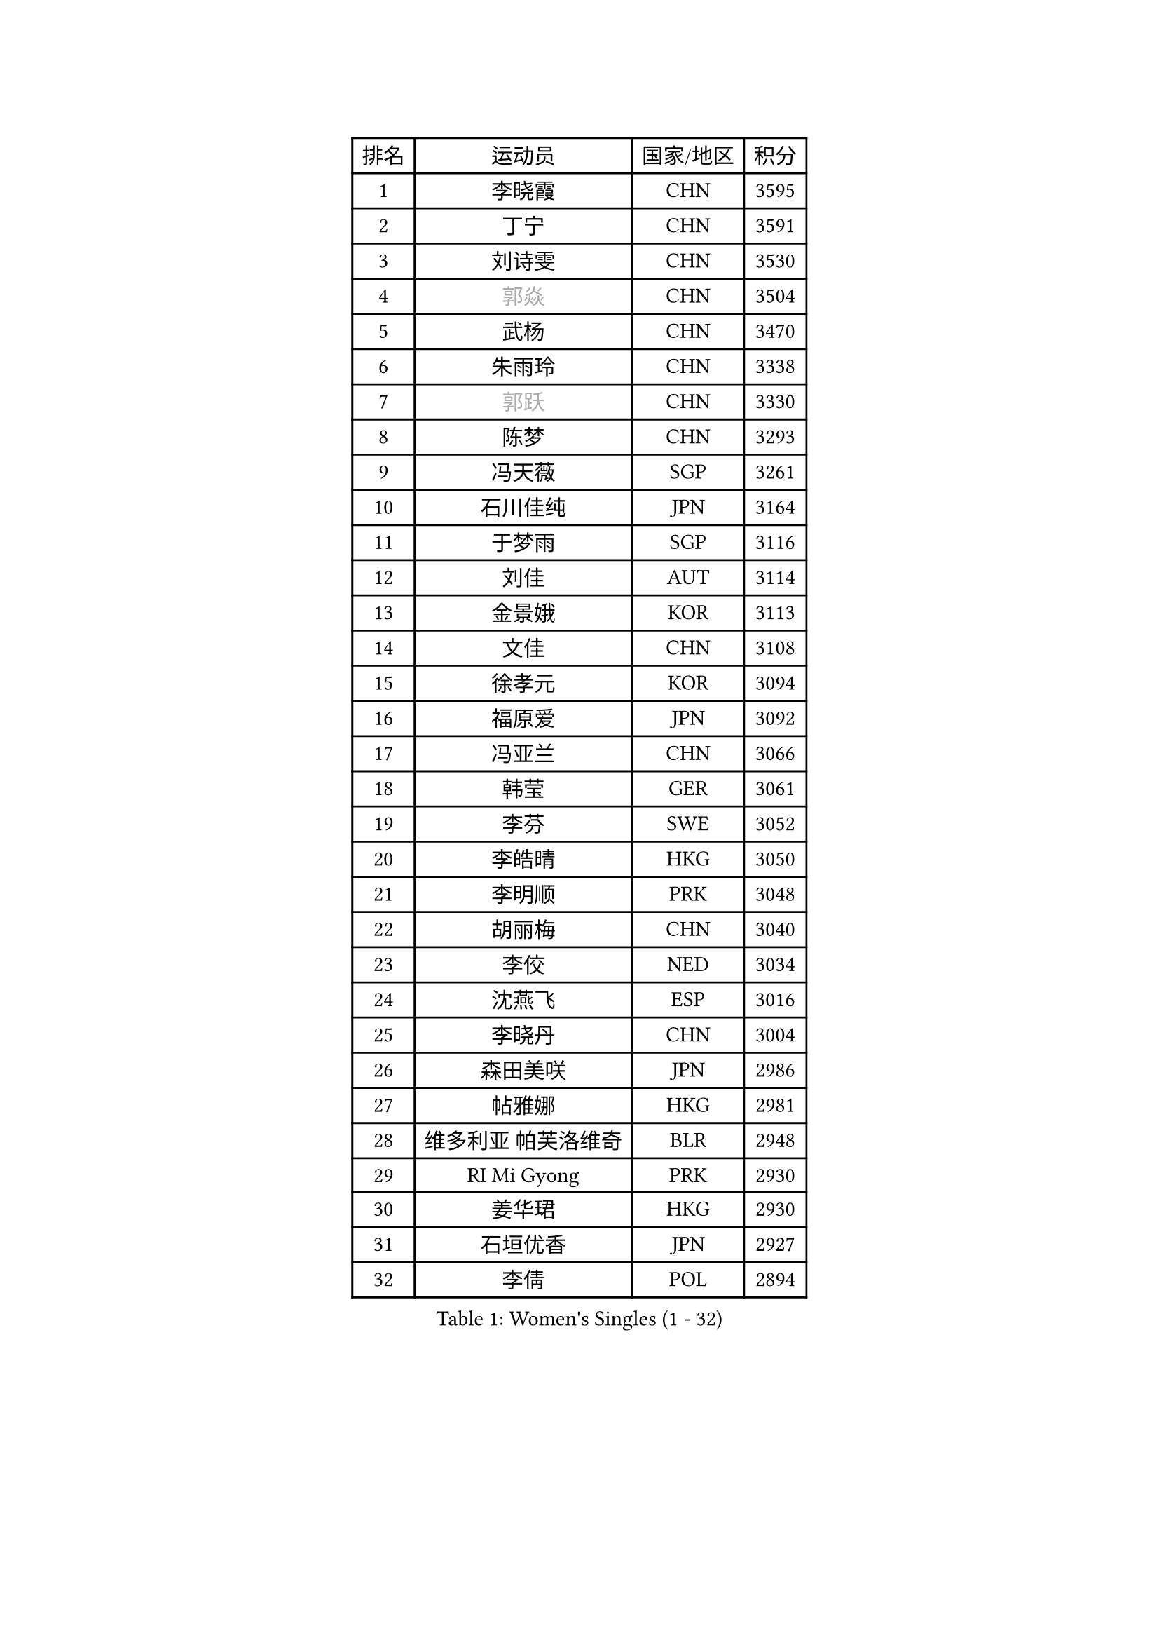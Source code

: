 
#set text(font: ("Courier New", "NSimSun"))
#figure(
  caption: "Women's Singles (1 - 32)",
    table(
      columns: 4,
      [排名], [运动员], [国家/地区], [积分],
      [1], [李晓霞], [CHN], [3595],
      [2], [丁宁], [CHN], [3591],
      [3], [刘诗雯], [CHN], [3530],
      [4], [#text(gray, "郭焱")], [CHN], [3504],
      [5], [武杨], [CHN], [3470],
      [6], [朱雨玲], [CHN], [3338],
      [7], [#text(gray, "郭跃")], [CHN], [3330],
      [8], [陈梦], [CHN], [3293],
      [9], [冯天薇], [SGP], [3261],
      [10], [石川佳纯], [JPN], [3164],
      [11], [于梦雨], [SGP], [3116],
      [12], [刘佳], [AUT], [3114],
      [13], [金景娥], [KOR], [3113],
      [14], [文佳], [CHN], [3108],
      [15], [徐孝元], [KOR], [3094],
      [16], [福原爱], [JPN], [3092],
      [17], [冯亚兰], [CHN], [3066],
      [18], [韩莹], [GER], [3061],
      [19], [李芬], [SWE], [3052],
      [20], [李皓晴], [HKG], [3050],
      [21], [李明顺], [PRK], [3048],
      [22], [胡丽梅], [CHN], [3040],
      [23], [李佼], [NED], [3034],
      [24], [沈燕飞], [ESP], [3016],
      [25], [李晓丹], [CHN], [3004],
      [26], [森田美咲], [JPN], [2986],
      [27], [帖雅娜], [HKG], [2981],
      [28], [维多利亚 帕芙洛维奇], [BLR], [2948],
      [29], [RI Mi Gyong], [PRK], [2930],
      [30], [姜华珺], [HKG], [2930],
      [31], [石垣优香], [JPN], [2927],
      [32], [李倩], [POL], [2894],
    )
  )#pagebreak()

#set text(font: ("Courier New", "NSimSun"))
#figure(
  caption: "Women's Singles (33 - 64)",
    table(
      columns: 4,
      [排名], [运动员], [国家/地区], [积分],
      [33], [PASKAUSKIENE Ruta], [LTU], [2892],
      [34], [若宫三纱子], [JPN], [2892],
      [35], [LI Xue], [FRA], [2887],
      [36], [MOON Hyunjung], [KOR], [2887],
      [37], [傅玉], [POR], [2883],
      [38], [PESOTSKA Margaryta], [UKR], [2879],
      [39], [LANG Kristin], [GER], [2876],
      [40], [杨晓欣], [MON], [2871],
      [41], [侯美玲], [TUR], [2871],
      [42], [伊丽莎白 萨玛拉], [ROU], [2870],
      [43], [NG Wing Nam], [HKG], [2866],
      [44], [索菲亚 波尔卡诺娃], [AUT], [2858],
      [45], [单晓娜], [GER], [2848],
      [46], [吴佳多], [GER], [2842],
      [47], [#text(gray, "ZHAO Yan")], [CHN], [2839],
      [48], [CHOI Moonyoung], [KOR], [2834],
      [49], [IVANCAN Irene], [GER], [2833],
      [50], [杜凯琹], [HKG], [2831],
      [51], [平野早矢香], [JPN], [2821],
      [52], [PARTYKA Natalia], [POL], [2817],
      [53], [STRBIKOVA Renata], [CZE], [2816],
      [54], [郑怡静], [TPE], [2815],
      [55], [MONTEIRO DODEAN Daniela], [ROU], [2809],
      [56], [佩特丽莎 索尔佳], [GER], [2801],
      [57], [LEE I-Chen], [TPE], [2799],
      [58], [田志希], [KOR], [2796],
      [59], [平野美宇], [JPN], [2781],
      [60], [WINTER Sabine], [GER], [2781],
      [61], [李洁], [NED], [2778],
      [62], [PARK Youngsook], [KOR], [2774],
      [63], [KIM Jong], [PRK], [2769],
      [64], [#text(gray, "WANG Xuan")], [CHN], [2767],
    )
  )#pagebreak()

#set text(font: ("Courier New", "NSimSun"))
#figure(
  caption: "Women's Singles (65 - 96)",
    table(
      columns: 4,
      [排名], [运动员], [国家/地区], [积分],
      [65], [MIKHAILOVA Polina], [RUS], [2760],
      [66], [XIAN Yifang], [FRA], [2747],
      [67], [LIU Xi], [CHN], [2746],
      [68], [#text(gray, "石贺净")], [KOR], [2737],
      [69], [TIKHOMIROVA Anna], [RUS], [2734],
      [70], [VACENOVSKA Iveta], [CZE], [2730],
      [71], [DVORAK Galia], [ESP], [2728],
      [72], [TIAN Yuan], [CRO], [2725],
      [73], [KOMWONG Nanthana], [THA], [2723],
      [74], [EERLAND Britt], [NED], [2723],
      [75], [EKHOLM Matilda], [SWE], [2723],
      [76], [NONAKA Yuki], [JPN], [2711],
      [77], [梁夏银], [KOR], [2706],
      [78], [YOON Sunae], [KOR], [2701],
      [79], [IACOB Camelia], [ROU], [2694],
      [80], [YOO Eunchong], [KOR], [2692],
      [81], [PARK Seonghye], [KOR], [2692],
      [82], [MATSUZAWA Marina], [JPN], [2690],
      [83], [BILENKO Tetyana], [UKR], [2685],
      [84], [LEE Eunhee], [KOR], [2681],
      [85], [木子], [CHN], [2673],
      [86], [KIM Hye Song], [PRK], [2672],
      [87], [ABE Megumi], [JPN], [2669],
      [88], [LOVAS Petra], [HUN], [2667],
      [89], [ZHOU Yihan], [SGP], [2663],
      [90], [刘高阳], [CHN], [2657],
      [91], [PENKAVOVA Katerina], [CZE], [2656],
      [92], [LIN Ye], [SGP], [2654],
      [93], [妮娜 米特兰姆], [GER], [2645],
      [94], [LI Chunli], [NZL], [2644],
      [95], [POTA Georgina], [HUN], [2636],
      [96], [GRZYBOWSKA-FRANC Katarzyna], [POL], [2634],
    )
  )#pagebreak()

#set text(font: ("Courier New", "NSimSun"))
#figure(
  caption: "Women's Singles (97 - 128)",
    table(
      columns: 4,
      [排名], [运动员], [国家/地区], [积分],
      [97], [倪夏莲], [LUX], [2631],
      [98], [BALAZOVA Barbora], [SVK], [2627],
      [99], [RAMIREZ Sara], [ESP], [2625],
      [100], [伯纳黛特 斯佐科斯], [ROU], [2620],
      [101], [#text(gray, "福冈春菜")], [JPN], [2618],
      [102], [DRINKHALL Joanna], [ENG], [2605],
      [103], [HUANG Yi-Hua], [TPE], [2605],
      [104], [ZHENG Shichang], [CHN], [2602],
      [105], [早田希娜], [JPN], [2592],
      [106], [SILVA Yadira], [MEX], [2591],
      [107], [TAN Wenling], [ITA], [2588],
      [108], [陈思羽], [TPE], [2588],
      [109], [KUMAHARA Luca], [BRA], [2585],
      [110], [浜本由惟], [JPN], [2584],
      [111], [伊藤美诚], [JPN], [2584],
      [112], [张默], [CAN], [2577],
      [113], [ZHENG Jiaqi], [USA], [2567],
      [114], [BIKBAEVA Anna], [RUS], [2567],
      [115], [BARTHEL Zhenqi], [GER], [2566],
      [116], [STEFANOVA Nikoleta], [ITA], [2566],
      [117], [SOLJA Amelie], [AUT], [2565],
      [118], [SKOV Mie], [DEN], [2564],
      [119], [FEHER Gabriela], [SRB], [2561],
      [120], [张蔷], [CHN], [2543],
      [121], [SHENG Dandan], [CHN], [2541],
      [122], [车晓曦], [CHN], [2533],
      [123], [ODOROVA Eva], [SVK], [2532],
      [124], [佐藤瞳], [JPN], [2525],
      [125], [NEMOTO Riyo], [JPN], [2524],
      [126], [SAKAI Haruka], [JPN], [2523],
      [127], [GRUNDISCH Carole], [FRA], [2517],
      [128], [MATELOVA Hana], [CZE], [2517],
    )
  )